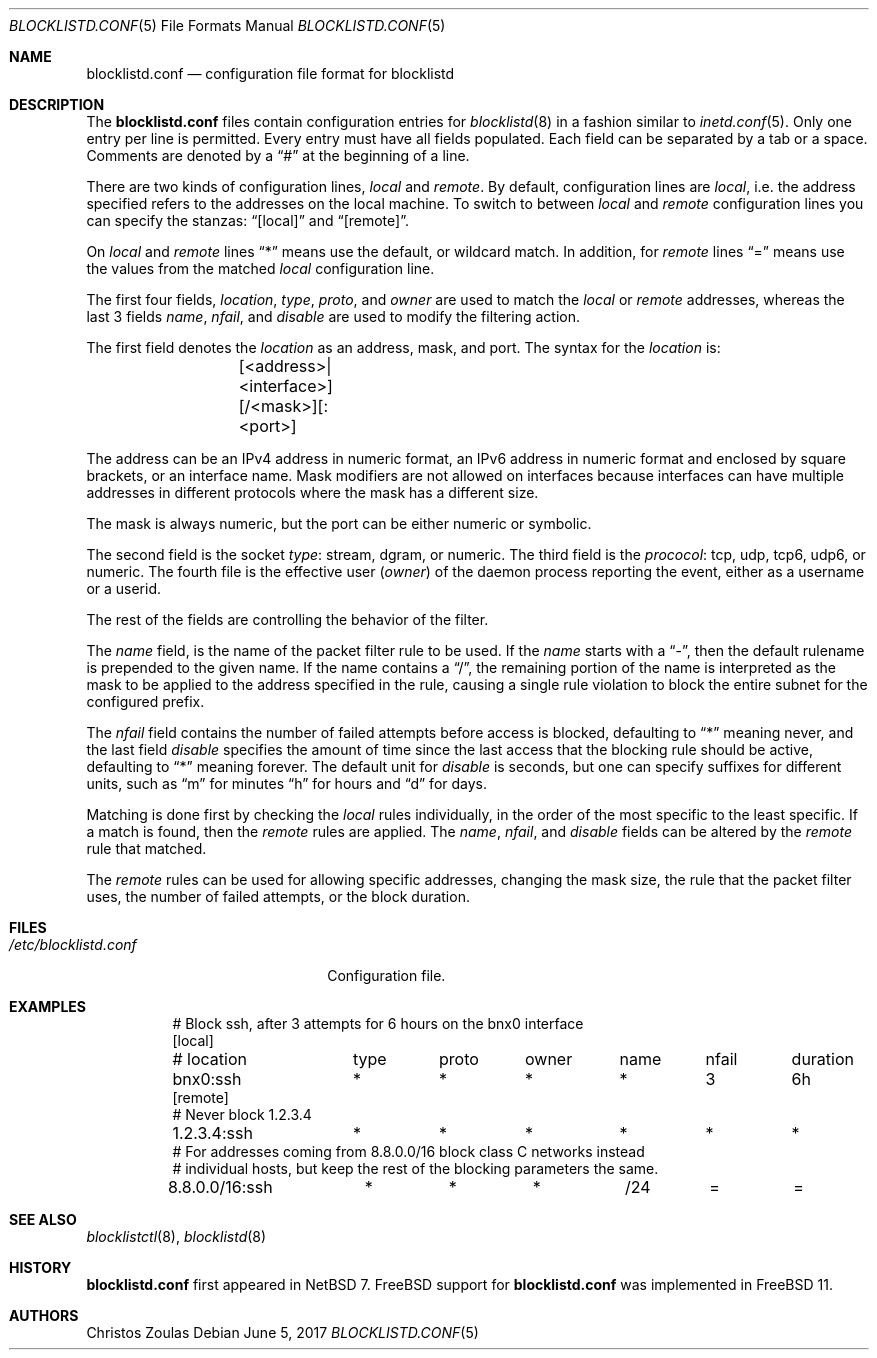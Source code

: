 .\" $NetBSD: blocklistd.conf.5,v 1.7 2017/06/07 13:50:57 wiz Exp $
.\"
.\" Copyright (c) 2015 The NetBSD Foundation, Inc.
.\" All rights reserved.
.\"
.\" This code is derived from software contributed to The NetBSD Foundation
.\" by Christos Zoulas.
.\"
.\" Redistribution and use in source and binary forms, with or without
.\" modification, are permitted provided that the following conditions
.\" are met:
.\" 1. Redistributions of source code must retain the above copyright
.\"    notice, this list of conditions and the following disclaimer.
.\" 2. Redistributions in binary form must reproduce the above copyright
.\"    notice, this list of conditions and the following disclaimer in the
.\"    documentation and/or other materials provided with the distribution.
.\"
.\" THIS SOFTWARE IS PROVIDED BY THE NETBSD FOUNDATION, INC. AND CONTRIBUTORS
.\" ``AS IS'' AND ANY EXPRESS OR IMPLIED WARRANTIES, INCLUDING, BUT NOT LIMITED
.\" TO, THE IMPLIED WARRANTIES OF MERCHANTABILITY AND FITNESS FOR A PARTICULAR
.\" PURPOSE ARE DISCLAIMED.  IN NO EVENT SHALL THE FOUNDATION OR CONTRIBUTORS
.\" BE LIABLE FOR ANY DIRECT, INDIRECT, INCIDENTAL, SPECIAL, EXEMPLARY, OR
.\" CONSEQUENTIAL DAMAGES (INCLUDING, BUT NOT LIMITED TO, PROCUREMENT OF
.\" SUBSTITUTE GOODS OR SERVICES; LOSS OF USE, DATA, OR PROFITS; OR BUSINESS
.\" INTERRUPTION) HOWEVER CAUSED AND ON ANY THEORY OF LIABILITY, WHETHER IN
.\" CONTRACT, STRICT LIABILITY, OR TORT (INCLUDING NEGLIGENCE OR OTHERWISE)
.\" ARISING IN ANY WAY OUT OF THE USE OF THIS SOFTWARE, EVEN IF ADVISED OF THE
.\" POSSIBILITY OF SUCH DAMAGE.
.\"
.Dd June 5, 2017
.Dt BLOCKLISTD.CONF 5
.Os
.Sh NAME
.Nm blocklistd.conf
.Nd configuration file format for blocklistd
.Sh DESCRIPTION
The
.Nm
files contain configuration entries for
.Xr blocklistd 8
in a fashion similar to
.Xr inetd.conf 5 .
Only one entry per line is permitted.
Every entry must have all fields populated.
Each field can be separated by a tab or a space.
Comments are denoted by a
.Dq #
at the beginning of a line.
.Pp
There are two kinds of configuration lines,
.Va local
and
.Va remote .
By default, configuration lines are
.Va local ,
i.e. the address specified refers to the addresses on the local machine.
To switch to between
.Va local
and
.Va remote
configuration lines you can specify the stanzas:
.Dq [local]
and
.Dq [remote] .
.Pp
On
.Va local
and
.Va remote
lines
.Dq *
means use the default, or wildcard match.
In addition, for
.Va remote
lines
.Dq =
means use the values from the matched
.Va local
configuration line.
.Pp
The first four fields,
.Va location ,
.Va type ,
.Va proto ,
and
.Va owner
are used to match the
.Va local
or
.Va remote
addresses, whereas the last 3 fields
.Va name ,
.Va nfail ,
and
.Va disable
are used to modify the filtering action.
.Pp
The first field denotes the
.Va location
as an address, mask, and port.
The syntax for the
.Va location
is:
.Bd -literal -offset indent
	[<address>|<interface>][/<mask>][:<port>]
.Ed
.Pp
The
.Dv address
can be an IPv4 address in numeric format, an IPv6 address
in numeric format and enclosed by square brackets, or an interface name.
Mask modifiers are not allowed on interfaces because interfaces
can have multiple addresses in different protocols where the mask has a different
size.
.Pp
The
.Dv mask
is always numeric, but the
.Dv port
can be either numeric or symbolic.
.Pp
The second field is the socket
.Va type :
.Dv stream ,
.Dv dgram ,
or numeric.
The third field is the
.Va prococol :
.Dv tcp ,
.Dv udp ,
.Dv tcp6 ,
.Dv udp6 ,
or numeric.
The fourth file is the effective user
.Va ( owner )
of the daemon process reporting the event,
either as a username or a userid.
.Pp
The rest of the fields are controlling the behavior of the filter.
.Pp
The
.Va name
field, is the name of the packet filter rule to be used.
If the
.Va name
starts with a
.Dq - ,
then the default rulename is prepended to the given name.
If the
.Dv name
contains a
.Dq / ,
the remaining portion of the name is interpreted as the mask to be
applied to the address specified in the rule, causing a single rule violation to
block the entire subnet for the configured prefix.
.Pp
The
.Va nfail
field contains the number of failed attempts before access is blocked,
defaulting to
.Dq *
meaning never, and the last field
.Va disable
specifies the amount of time since the last access that the blocking
rule should be active, defaulting to
.Dq *
meaning forever.
The default unit for
.Va disable
is seconds, but one can specify suffixes for different units, such as
.Dq m
for minutes
.Dq h
for hours and
.Dq d
for days.
.Pp
Matching is done first by checking the
.Va local
rules individually, in the order of the most specific to the least specific.
If a match is found, then the
.Va remote
rules are applied.
The
.Va name ,
.Va nfail ,
and
.Va disable
fields can be altered by the
.Va remote
rule that matched.
.Pp
The
.Va remote
rules can be used for allowing specific addresses, changing the mask
size, the rule that the packet filter uses, the number of failed attempts,
or the block duration.
.Sh FILES
.Bl -tag -width /etc/blocklistd.conf -compact
.It Pa /etc/blocklistd.conf
Configuration file.
.El
.Sh EXAMPLES
.Bd -literal -offset 8n
# Block ssh, after 3 attempts for 6 hours on the bnx0 interface
[local]
# location	type	proto	owner	name	nfail	duration
bnx0:ssh	*	*	*	*	3	6h
[remote]
# Never block 1.2.3.4
1.2.3.4:ssh	*	*	*	*	*	*
# For addresses coming from 8.8.0.0/16 block class C networks instead
# individual hosts, but keep the rest of the blocking parameters the same.
8.8.0.0/16:ssh	*	*	*	/24	=	=
.Ed
.Sh SEE ALSO
.Xr blocklistctl 8 ,
.Xr blocklistd 8
.Sh HISTORY
.Nm
first appeared in
.Nx 7 .
.Fx
support for
.Nm
was implemented in
.Fx 11 .
.Sh AUTHORS
.An Christos Zoulas
